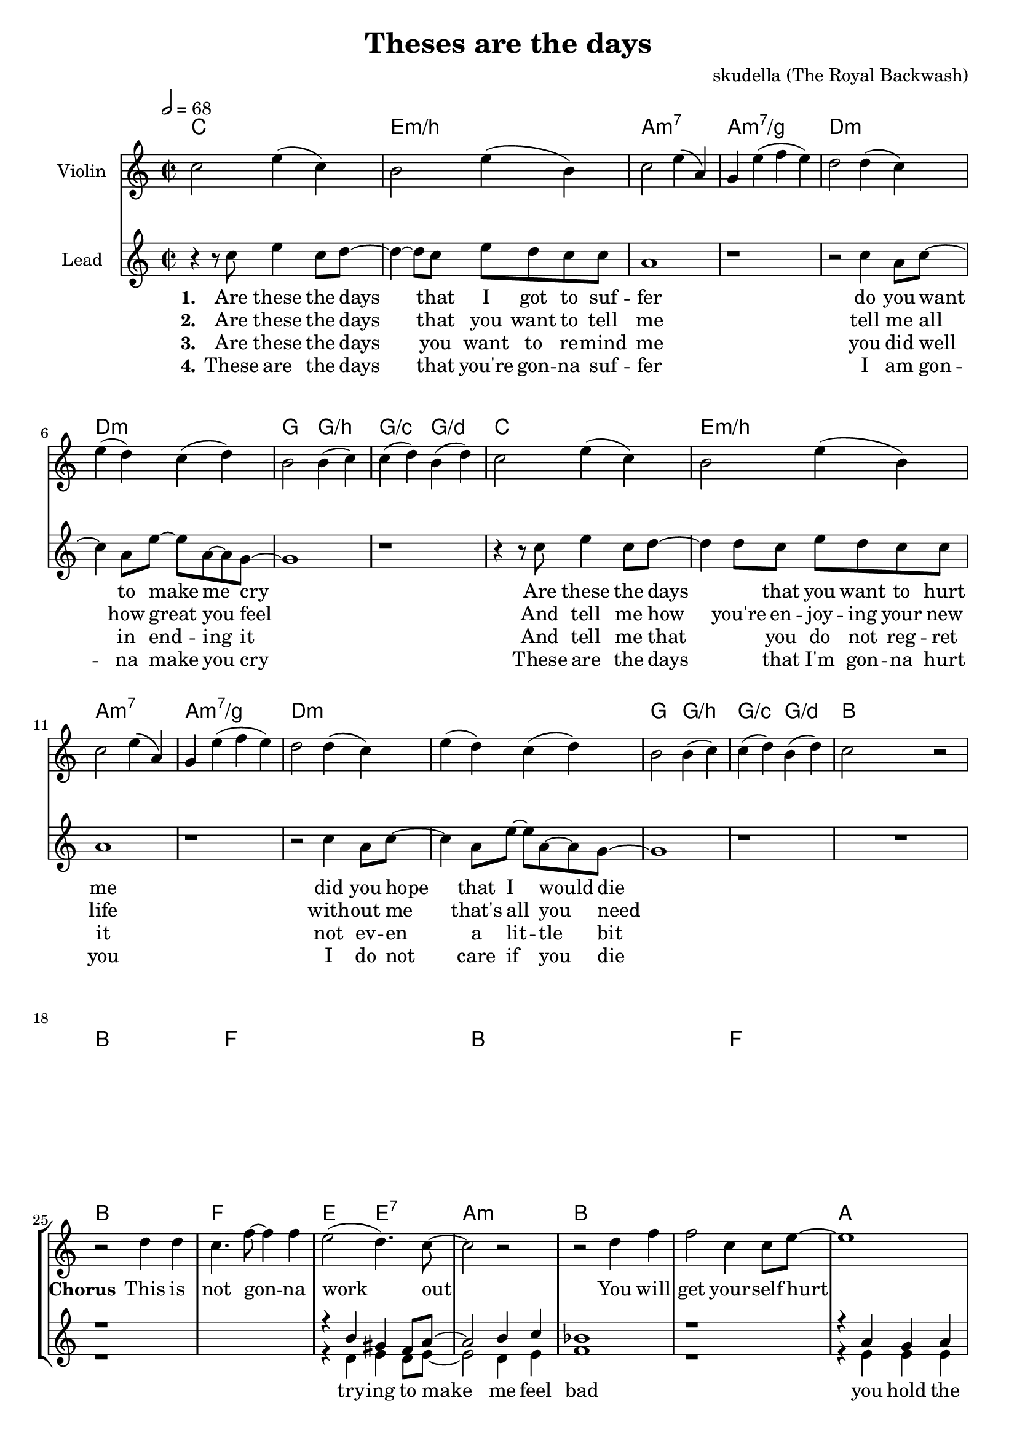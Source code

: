 \version "2.16.2"

\header {
  title = "Theses are the days"
  composer = "skudella (The Royal Backwash)"

}

global = {
  \key c \major
  \time 2/2
  \tempo 2 = 68
}

harmonies = \chordmode {
  \germanChords
  c1 e1:m/b a1:m7 a1:m7/g
  d1:m d1:m g2 g2:/b g2:/c g2:/d
  c1 e1:m/b a1:m7 a1:m7/g
  d1:m d1:m g2 g2:/b g2:/c g2:/d
  bes8 bes8 bes8 bes8 bes2 bes8 bes8 bes8 bes8 bes2 f8 f8 f8 f8 f2 f8 f8 f8 f8 f2
  bes8 bes8 bes8 bes8 bes2 bes8 bes8 bes8 bes8 bes2 f8 f8 f8 f8 f2 f8 f8 f8 f8 f2
  bes1 f1 e2 e2:7 a1:m
  bes1 bes1 a1 a1
  bes1 f1 e2 e2:7 a1:m
  bes1 d1:m g1 g1:/f
  f1 g1 e1 a1:m
  f1 g1 c1 c1
  f1 g1 e1 a1:m
  f1 f1 g1 g1
  d1:m g1 c1 f1
  d1:m g1 c1 c1
  d1:m g1 c2 g2 f1
  d1:m g1 c1 c1

}

violinMusic = \relative c'' {
 c2 e4( c4)
 b2 e4( b4)
 c2 e4( a,4)
 g4 e'4( f4 e4)
 d2 d4( c4)
 e4( d4) c4( d4) 
 b2 b4( c4)
 c4( d4) b4( d4)
 c2 e4( c4)
 b2 e4( b4)
 c2 e4( a,4)
 g4 e'4( f4 e4)
 d2 d4( c4)
 e4( d4) c4( d4) 
 b2 b4( c4)
 c4( d4) b4( d4)
 c2 r2
 R1*23
 R1*16
 r2 f2
 f2 g2 
 e2 g2
 f4 a4 e4 g4
 f2 a2
 g2 d'2
 c4 c,4 e4 g4
 f4 e4 d4 e4
 f1
 g1
 g2 g2
 a1
}

leadMusic = \relative c''
{
 r4 r8 c8 e4 c8 d8~
 d4~d8 c8 e8 d8 c8 c8 
 a1
 r1
 r2 c4 a8 c8~
 c4 a8 e'8~e8 a,8~a8 g8~
 g1
 r1
 r4 r8 c8 e4 c8 d8~
 d4 d8 c8 e8 d8 c8 c8 
 a1
 r1
 r2 c4 a8 c8~
 c4 a8 e'8~e8 a,8~a8 g8~
 g1
 r1
 R1*8
 r2 d'4 d4
 c4. f8~f4 f4
 e2( d4.) c8~
 c2 r2
 r2 d4 f4
 f2 c4 c8 e8~
 e1
 r1
 r2 d4 d4
 c4. c8~c4 c4
 r4 e,4 gis4 d'8 c8~
 c1
 r2 bes4 c4
 d8 d8~d4 e4 f8 d8~
 d1
 r1
 R1*16
 r4. a8 a4 a4
 b8 b8~b8 c8~c4 d4
 c4 g4 e4 a4~a1
 r2 a4 a4
 b4 b4 c4 d8 c8~
 c1
 r1
 r2 a4 a4
 g4. b8~b4 d4
 c2 g2
 f1
 r2 a4 a4
 g8 g8~g4 c4 d8 c8~
 c1
 r1
 
 \bar "|."
}

leadWords = \lyricmode { 
\set stanza = "1." 
Are these the days that I got to suf -- fer 
do you want to make me cry 
Are these the days _ that you want to hurt me
did you hope that I would die

\set stanza = "Chorus" 
This is not gon -- na work out
You will get your -- self hurt
I don't care what you're talk -- ing a -- bout
I don't give a fuck at all

\set stanza = "Bridge" 
I gave you ev -- ery -- thing you need -- ed to live
I a -- dored you ev -- ry day
I would ne -- ver have let you down
And you threw it all a -- way


}
leadWordsTwo = \lyricmode {
  
\set stanza = "2." 
Are these the days that you want to tell me
tell me all how great you feel
And tell me how you're en -- joy -- ing your new life
with -- out me that's all you need

}

leadWordsThree = \lyricmode {
\set stanza = "3." 
Are these the days you want to re -- mind me
you did  well in end -- ing it
And tell me that _ you do not reg -- ret it
not ev -- en a lit -- tle bit

}

leadWordsFour = \lyricmode {
\set stanza = "4." 
These are the days that you're gon -- na suf -- fer
I am gon -- na make you cry
These are the days _  that I'm gon -- na hurt you
I do not care if you die 

}


backingOneMusic = \relative c'' {
R1*24
r1*2
r4 b4 gis4 f8 a8~
a2 b4 c4 
bes1
r1
r4 a4 g4 a4
bes4 a4 g4 c4
bes1
r1
%r4 e4 gis4 gis8 a8~
%a1
r1
r4 a4 e'4 d4
d2 r2
a8 a8~a4 a4 c8 b8~
b1
r1
R1*16
R1*10
e2 d2
c1
}
backingOneWords = \lyricmode {

}

backingTwoMusic = \relative c'' {
R1*24
r1*2
r4 d,4 e4 d8 e8~
e2 d4 e4 
f1
r1
r4 e4 e4 e4
e4 e4 e4 e4
f1
r1
r1
%r4 e4 f4 e8 e8~
%e1
r4 e4 g4 g4
f2 r2
f8 f8~f4 f4 f8 g8~
g1
r1
R1*16
R1*10
g2 b2
a1
}
backingTwoWords = \lyricmode {
  try -- ing to make me feel bad
  you hold the sharp side of the blade
  I'm not list --  ning
  give a fuck at all
  let you down
}

\score {
  <<
    \new ChordNames {
      \set chordChanges = ##t
      \transpose c c { \global \harmonies }
    }

    \new Staff = "Staff_violin" {
      \set Staff.instrumentName = #"Violin"
      \transpose c c { \global \violinMusic }
    }
    \new StaffGroup <<
      \new Staff = "lead" <<
	\set Staff.instrumentName = #"Lead"
	\new Voice = "lead" { << \transpose c c { \global \leadMusic } >> }
      >>
      \new Lyrics \with { alignBelowContext = #"lead" }
      \lyricsto "lead" \leadWordsFour
      \new Lyrics \with { alignBelowContext = #"lead" }
      \lyricsto "lead" \leadWordsThree
      \new Lyrics \with { alignBelowContext = #"lead" }
      \lyricsto "lead" \leadWordsTwo
      \new Lyrics \with { alignBelowContext = #"lead" }
      \lyricsto "lead" \leadWords
      % we could remove the line about this with the line below, since
      % we want the alto lyrics to be below the alto Voice anyway.
      % \new Lyrics \lyricsto "altos" \altoWords

      \new Staff = "backing" <<
	%  \clef backingTwo
	\set Staff.instrumentName = #"Backing"
	\new Voice = "backingOnes" { \voiceOne << \transpose c c { \global \backingOneMusic } >> }
	\new Voice = "backingTwoes" { \voiceTwo << \transpose c c { \global \backingTwoMusic } >> }

      >>
      \new Lyrics \with { alignAboveContext = #"backing" }
      \lyricsto "backingOnes" \backingOneWords
      \new Lyrics \with { alignBelowContext = #"backing" }
      \lyricsto "backingTwoes" \backingTwoWords

      % again, we could replace the line above this with the line below.
      % \new Lyrics \lyricsto "backingTwoes" \backingTwoWords
    >>
  >>
  \midi {}
  \layout {
    \context {
      \Staff \RemoveEmptyStaves
      \override VerticalAxisGroup #'remove-first = ##t
    }
  }
}

#(set-global-staff-size 19)

\paper {
  page-count = #2
}